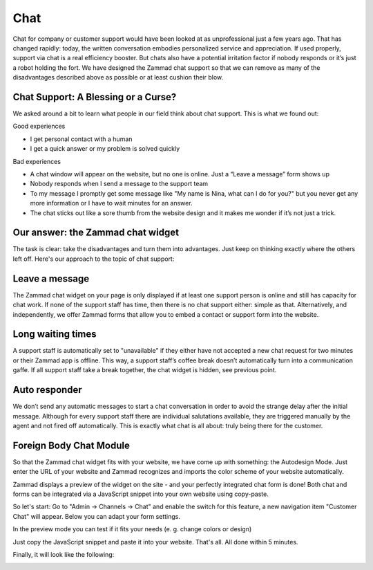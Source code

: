 Chat
****

Chat for company or customer support would have been looked at as unprofessional just a few years ago. That has changed rapidly: today, the written conversation embodies personalized service and appreciation. If used properly, support via chat is a real efficiency booster. But chats also have a potential irritation factor if nobody responds or it’s just a robot holding the fort.
We have designed the Zammad chat support so that we can remove as many of the disadvantages described above as possible or at least cushion their blow.

Chat Support: A Blessing or a Curse?
====================================

We asked around a bit to learn what people in our field think about chat support. This is what we found out:

Good experiences

* I get personal contact with a human
* I get a quick answer or my problem is solved quickly

Bad experiences

* A chat window will appear on the website, but no one is online. Just a “Leave a message” form shows up
* Nobody responds when I send a message to the support team
* To my message I promptly get some message like "My name is Nina, what can I do for you?" but you never get any more information or I have to wait minutes for an answer.
* The chat sticks out like a sore thumb from the website design and it makes me wonder if it’s not just a trick.

Our answer: the Zammad chat widget
==================================

The task is clear: take the disadvantages and turn them into advantages. Just keep on thinking exactly where the others left off. Here's our approach to the topic of chat support:

Leave a message
===============

The Zammad chat widget on your page is only displayed if at least one support person is online and still has capacity for chat work. If none of the support staff has time, then there is no chat support either: simple as that. Alternatively, and independently, we offer Zammad forms that allow you to embed a contact or support form into the website.

Long waiting times
==================

A support staff is automatically set to "unavailable" if they either have not accepted a new chat request for two minutes or their Zammad app is offline. This way, a support staff’s coffee break doesn’t automatically turn into a communication gaffe. If all support staff take a break together, the chat widget is hidden, see previous point.

Auto responder
==============

We don’t send any automatic messages to start a chat conversation in order to avoid the strange delay after the initial message. Although for every support staff there are individual salutations available, they are triggered manually by the agent and not fired off automatically. This is exactly what chat is all about: truly being there for the customer.

Foreign Body Chat Module
========================

So that the Zammad chat widget fits with your website, we have come up with something: the Autodesign Mode. Just enter the URL of your website and Zammad recognizes and imports the color scheme of your website automatically.

Zammad displays a preview of the widget on the site - and your perfectly integrated chat form is done! Both chat and forms can be integrated via a JavaScript snippet into your own website using copy-paste.


So let's start: Go to "Admin -> Channels -> Chat" and enable the switch for this feature, a new navigation item "Customer Chat" will appear. Below you can adapt your form settings.

.. image:: images/zammad_chat_init.png
   :alt: adapt your form settings

In the preview mode you can test if it fits your needs (e. g. change colors or design)

.. image:: images/zammad_chat_preview.png
   :alt: test it in preview mode

Just copy the JavaScript snippet and paste it into your website. That's all. All done within 5 minutes.

.. image:: images/zammad_chat_js_cp.png
   :alt: copy the javascript snippet and paste it into your website - done

Finally, it will look like the following:

.. image:: images/zammad_chat_live.png
   :alt: example chat widget in live action

